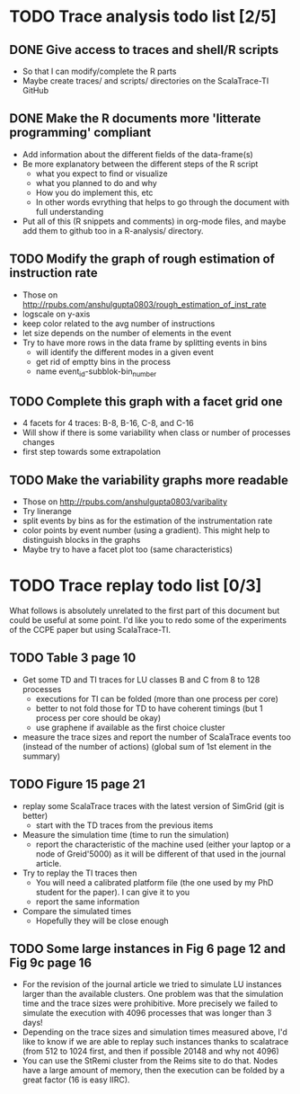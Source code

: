 * TODO Trace analysis todo list [2/5]
** DONE Give access to traces and shell/R scripts
   + So that I can modify/complete the R parts
   + Maybe create traces/ and scripts/ directories on the
     ScalaTrace-TI GitHub
** DONE Make the R documents more 'litterate programming' compliant
   + Add information about the different fields of the data-frame(s)
   + Be more explanatory between the different steps of the R script
     + what you expect to find or visualize
     + what you planned to do and why
     + How you do implement this, etc
     + In other words evrything that helps to go through the document
       with full understanding
   + Put all of this (R snippets and comments) in org-mode files, and
     maybe add them to github too in a R-analysis/ directory.
** TODO Modify the graph of rough estimation of instruction rate
   + Those on http://rpubs.com/anshulgupta0803/rough_estimation_of_inst_rate
   + logscale on y-axis
   + keep color related to the avg number of instructions
   + let size depends on the number of elements in the event
   + Try to have more rows in the data frame by splitting events in bins
     + will identify the different modes in a given event
     + get rid of emptty bins in the process
     + name event_id-subblok-bin_number
** TODO Complete this graph with a facet grid one
   + 4 facets for 4 traces: B-8, B-16, C-8, and C-16
   + Will show if there is some variability when class or number of
     processes changes
   + first step towards some extrapolation
** TODO Make the variability graphs more readable
   + Those on http://rpubs.com/anshulgupta0803/varibality
   + Try linerange
   + split events by bins as for the estimation of the
     instrumentation rate
   + color points by event number (using a gradient). This might help
     to distinguish blocks in the graphs
   + Maybe try to have a facet plot too (same characteristics)
* TODO Trace replay todo list [0/3]
  What follows is absolutely unrelated to the first part of this
  document but could be useful at some point. I'd like you to redo
  some of the experiments of the CCPE paper but using ScalaTrace-TI.
** TODO Table 3 page 10
   + Get some TD and TI traces for LU classes B and C from 8 to 128 processes
     + executions for TI can be folded (more than one process per core)
     + better to not fold those for TD to have coherent timings (but
       1 process per core should be okay)
     + use graphene if available as the first choice cluster
   + measure the trace sizes and report the number of ScalaTrace
     events too (instead of the number of actions) (global sum of 1st
     element in the summary)
** TODO Figure 15 page 21
   + replay some ScalaTrace traces with the latest version of SimGrid
     (git is better)
     + start with the TD traces from the previous items
   + Measure the simulation time (time to run the simulation)
     + report the characteristic of the machine used (either your
       laptop or a node of Greid'5000) as it will be different of
       that used in the journal article.
   + Try to replay the TI traces then
     + You will need a calibrated platform file (the one used by my
       PhD student for the paper). I can give it to you
     + report the same information
   + Compare the simulated times
     + Hopefully they will be close enough
** TODO Some large instances in Fig 6 page 12 and Fig 9c page 16
   + For the revision of the journal article we tried to simulate LU
     instances larger than the available clusters. One problem was
     that the simulation time and the trace sizes were
     prohibitive. More precisely we failed to simulate the execution with 4096
     processes that was longer than 3 days!
   + Depending on the trace sizes and simulation times measured
     above, I'd like to know if we are able to replay such instances
     thanks to scalatrace (from 512 to 1024 first, and then if
     possible 20148 and why not 4096)
   + You can use the StRemi cluster from the Reims site to do
     that. Nodes have a large amount of memory, then the execution
     can be folded by a great factor (16 is easy IIRC).
